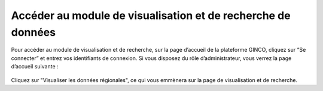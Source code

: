 .. Module de visualisation et de recherche de données

Accéder au module de visualisation et de recherche de données
=============================================================

Pour accéder au module de visualisation et de recherche, sur la page d’accueil de la plateforme GINCO, 
cliquez sur “Se connecter” et entrez vos identifiants de connexion. 
Si vous disposez du rôle d’administrateur, vous verrez la page d’accueil suivante :
 
 .. image:: ../images/visu/homepage-visu.png

Cliquez sur "Visualiser les données régionales", ce qui vous emmènera sur la page de visualisation et de recherche.

 